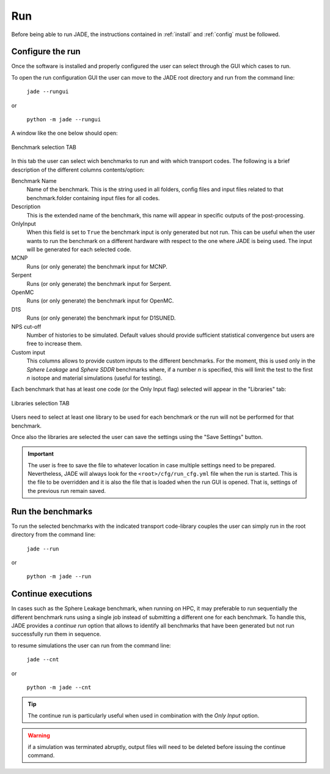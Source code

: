 ###
Run
###

Before being able to run JADE, the instructions contained in :ref:`install` and
:ref:`config` must be followed.

Configure the run
=================
Once the software is installed and
properly configured the user can select through the GUI which cases to run.

To open the run configuration GUI the user can move to the JADE root directory
and run from the command line:

    | ``jade --rungui``

or 

    | ``python -m jade --rungui``


A window like the one below should open:

.. figure:: ../img/rungui/rungui_bench.PNG
    :width: 800
    :align: center

    Benchmark selection TAB

In this tab the user can select wich benchmarks to run and with which transport codes.
The following is a brief description of the different columns contents/option:

Benchmark Name
    Name of the benchmark. This is the string used in all folders, config files and input files
    related to that benchmark.folder containing input files for all codes.

Description
    This is the extended name of the benchmark, this name will appear in specific outputs of the
    post-processing.

OnlyInput
    When this field is set to ``True`` the benchmark input is only generated but not run. This can be
    useful when the user wants to run the benchmark on a different hardware with respect to the
    one where JADE is being used. The input will be generated for each selected code.

    .. seealso::
        :ref:`externalrun`

MCNP
    Runs (or only generate) the benchmark input for MCNP.

Serpent
    Runs (or only generate) the benchmark input for Serpent.

OpenMC
    Runs (or only generate) the benchmark input for OpenMC.

D1S
    Runs (or only generate) the benchmark input for D1SUNED.

NPS cut-off
    Number of histories to be simulated. Default values should provide
    sufficient statistical convergence but users are free to increase them.

Custom input
    This columns allows to provide custom inputs to the different benchmarks. For the
    moment, this is used only in the *Sphere Leakage* and *Sphere SDDR* benchmarks where,
    if a number *n* is specified, this will limit the test to the first *n* isotope and 
    material simulations (useful for testing).

Each benchmark that has at least one code (or the Only Input flag) selected will appear in the
"Libraries" tab:

.. figure:: ../img/rungui/lib_tab.PNG
    :width: 800
    :align: center

    Libraries selection TAB

Users need to select at least one library to be used for each benchmark or the run will not
be performed for that benchmark.

Once also the libraries are selected the user can save the settings using the "Save Settings"
button.

.. important::
    The user is free to save the file to whatever location in case multiple settings need to
    be prepared. Nevertheless, JADE will always look for the ``<root>/cfg/run_cfg.yml`` file
    when the run is started. This is the file to be overridden and it is also the file that 
    is loaded when the run GUI is opened. That is, settings of the previous run remain saved.


Run the benchmarks
==================
To run the selected benchmarks with the indicated transport code-library couples the user can
simply run in the root directory from the command line:

    | ``jade --run``

or 

    | ``python -m jade --run``

Continue executions
===================
In cases such as the Sphere Leakage benchmark, when running on HPC,
it may preferable to run sequentially the different benchmark runs using
a single job instead of submitting a different one for each benchmark.
To handle this, JADE provides a *continue run* option that allows to 
identify all benchmarks that have been generated but not run successfully
run them in sequence.

to resume simulations the user can run from the command line:

    | ``jade --cnt``

or 

    | ``python -m jade --cnt``

.. tip:: 
    The continue run is particularly useful when used in combination with
    the *Only Input* option.

.. warning:: 
    if a simulation was terminated abruptly, output files will need to
    be deleted before issuing the continue command.